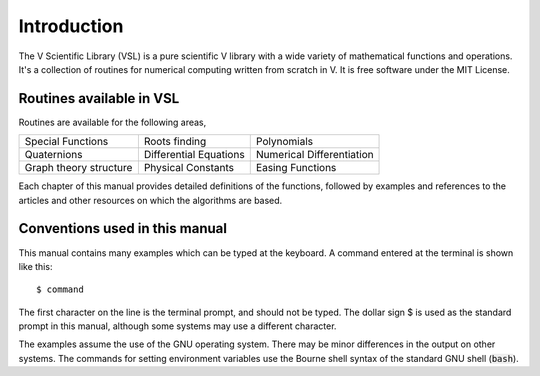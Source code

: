 .. index::
   license of VSL
   MIT

************
Introduction
************

The V Scientific Library (VSL) is a pure scientific V library with a wide variety of
mathematical functions and operations. It's a collection of routines for
numerical computing written from scratch in V. It is free software under the MIT License.

Routines available in VSL
=========================

Routines are available for the following areas,

===========================  ===========================  ===========================
Special Functions            Roots finding                Polynomials
Quaternions                  Differential Equations       Numerical Differentiation
Graph theory structure       Physical Constants           Easing Functions
===========================  ===========================  ===========================

Each chapter of this manual
provides detailed definitions of the functions, followed by examples
and references to the articles and other resources on which the 
algorithms are based.

Conventions used in this manual
===============================

.. index::
   single: dollar sign $, shell prompt

This manual contains many examples which can be typed at the keyboard.
A command entered at the terminal is shown like this::

    $ command

The first character on the line is the terminal prompt, and should not
be typed.  The dollar sign $ is used as the standard prompt in
this manual, although some systems may use a different character.

The examples assume the use of the GNU operating system.  There may be
minor differences in the output on other systems.  The commands for
setting environment variables use the Bourne shell syntax of the
standard GNU shell (:code:`bash`).
